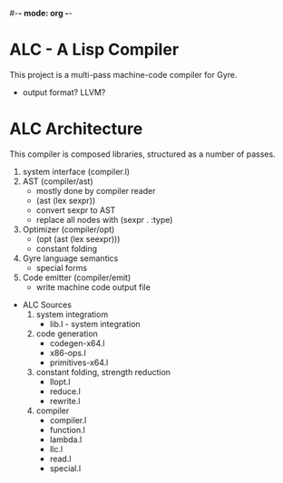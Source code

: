 #-*- mode: org -*-
#+STARTUP: showall

* ALC - A Lisp Compiler
  This project is a multi-pass machine-code compiler for Gyre.
  + output format? LLVM?
* ALC Architecture
  This compiler is composed libraries, structured as a number of passes.
  1. system interface (compiler.l)
  2. AST (compiler/ast)
     + mostly done by compiler reader
     + (ast (lex sexpr))
     + convert sexpr to AST
     + replace all nodes with (sexpr . :type)
  3. Optimizer (compiler/opt)
     + (opt (ast (lex seexpr)))
     + constant folding
  4. Gyre language semantics
     + special forms
  5. Code emitter (compiler/emit)
     + write machine code output file
 * ALC Sources
   1. system integratiom
      + lib.l - system integration
   2. code generation
      + codegen-x64.l
      + x86-ops.l
      + primitives-x64.l
   3. constant folding, strength reduction
      + llopt.l
      + reduce.l
      + rewrite.l
   4. compiler
      + compiler.l
      + function.l
      + lambda.l
      + llc.l
      + read.l
      + special.l

